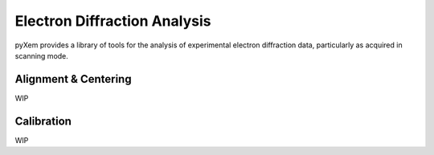 Electron Diffraction Analysis
=============================

pyXem provides a library of tools for the analysis of experimental electron
diffraction data, particularly as acquired in scanning mode.


Alignment & Centering
---------------------
WIP


Calibration
-----------
WIP